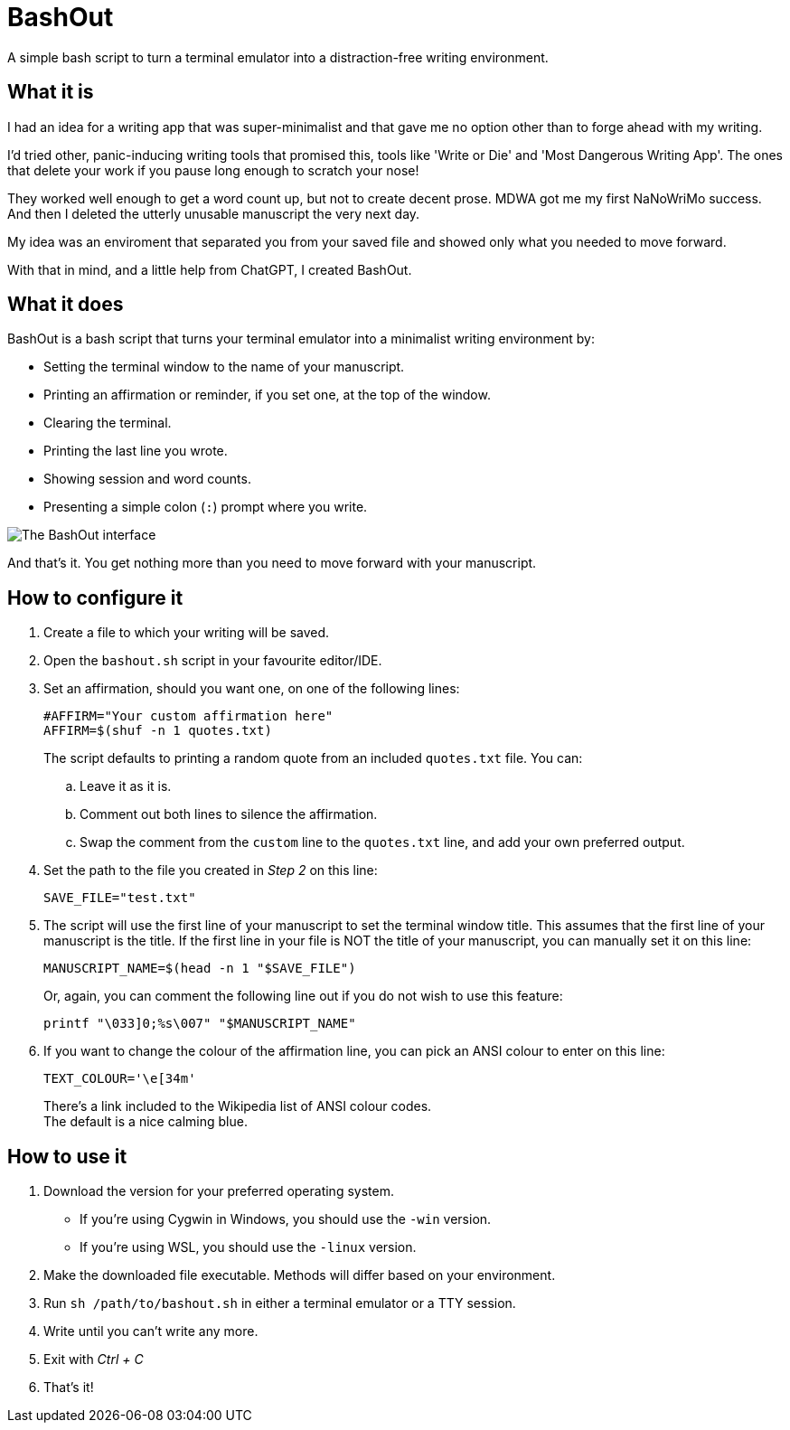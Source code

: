 # BashOut

A simple bash script to turn a terminal emulator into a distraction-free writing environment.

## What it is

I had an idea for a writing app that was super-minimalist and that gave me no option other than to forge ahead with my writing.

I'd tried other, panic-inducing writing tools that promised this, tools like 'Write or Die' and 'Most Dangerous Writing App'.
The ones that delete your work if you pause long enough to scratch your nose!

They worked well enough to get a word count up, but not to create decent prose.
MDWA got me my first NaNoWriMo success.
And then I deleted the utterly unusable manuscript the very next day.

My idea was an enviroment that separated you from your saved file and showed only what you needed to move forward.

With that in mind, and a little help from ChatGPT, I created BashOut.

## What it does

BashOut is a bash script that turns your terminal emulator into a minimalist writing environment by:

* Setting the terminal window to the name of your manuscript.

* Printing an affirmation or reminder, if you set one, at the top of the window.

* Clearing the terminal.

* Printing the last line you wrote.

* Showing session and word counts.

* Presenting a simple colon (`:`) prompt where you write.

image::bashout-interface.png[The BashOut interface]

And that's it. You get nothing more than you need to move forward with your manuscript.

## How to configure it

. Create a file to which your writing will be saved.

. Open the `bashout.sh` script in your favourite editor/IDE.

. Set an affirmation, should you want one, on one of the following lines:
+
[source.copy,bash]
----
#AFFIRM="Your custom affirmation here"
AFFIRM=$(shuf -n 1 quotes.txt)
----
+
The script defaults to printing a random quote from an included `quotes.txt` file.
You can:

.. Leave it as it is.

.. Comment out both lines to silence the affirmation.

.. Swap the comment from the `custom` line to the `quotes.txt` line, and add your own preferred output.

. Set the path to the file you created in _Step 2_ on this line:
+
[source.copy,bash]
----
SAVE_FILE="test.txt"
----

. The script will use the first line of your manuscript to set the terminal window title.
This assumes that the first line of your manuscript is the title.
If the first line in your file is NOT the title of your manuscript, you can manually set it on this line:
+
[source.copy,bash]
----
MANUSCRIPT_NAME=$(head -n 1 "$SAVE_FILE")
----
+
Or, again, you can comment the following line out if you do not wish to use this feature:
+
[source.copy,bash]
----
printf "\033]0;%s\007" "$MANUSCRIPT_NAME"
----

. If you want to change the colour of the affirmation line, you can pick an ANSI colour to enter on this line:
+
[source.copy,bash]
----
TEXT_COLOUR='\e[34m'
----
+
There's a link included to the Wikipedia list of ANSI colour codes. +
The default is a nice calming blue.

## How to use it

. Download the version for your preferred operating system.
+
* If you're using Cygwin in Windows, you should use the `-win` version.

* If you're using WSL, you should use the `-linux` version.

. Make the downloaded file executable.
Methods will differ based on your environment.

. Run `sh /path/to/bashout.sh` in either a terminal emulator or a TTY session.

. Write until you can't write any more.

. Exit with _Ctrl + C_

. That's it!
